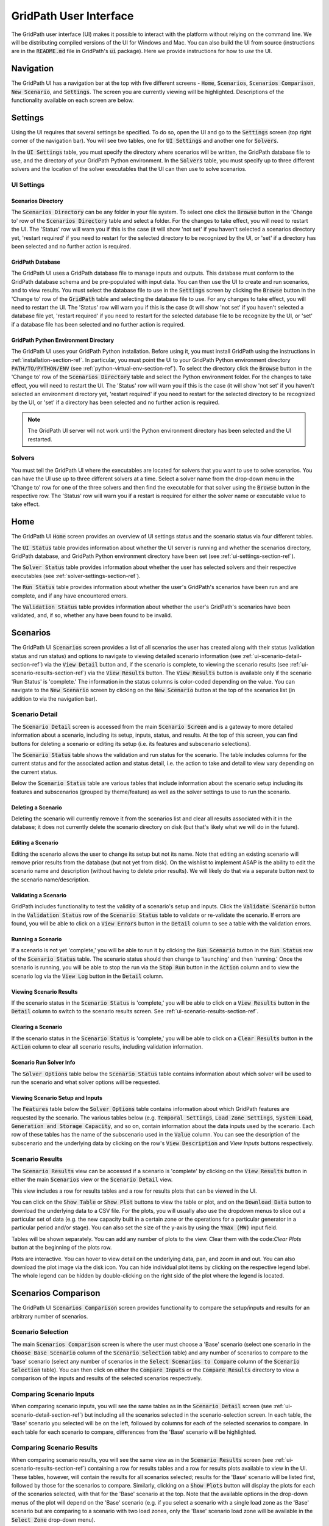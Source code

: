 #######################
GridPath User Interface
#######################

The GridPath user interface (UI) makes it possible to interact with the
platform without relying on the command line. We will be distributing compiled
versions of the UI for Windows and Mac. You can also build the UI from
source (instructions are in the :code:`README.md` file in GridPath's
:code:`ui` package). Here we provide instructions for how to *use* the UI.


**********
Navigation
**********

The GridPath UI has a navigation bar at the top with five different screens
- :code:`Home`, :code:`Scenarios`, :code:`Scenarios Comparison`, :code:`New
Scenario`, and :code:`Settings`. The screen you are currently viewing will
be highlighted. Descriptions of the functionality available on each screen
are below.


********
Settings
********

Using the UI requires that several settings be specified. To do so, open the
UI and go to the :code:`Settings` screen (top right corner of the navigation
bar). You will see two tables, one for :code:`UI Settings` and another one for
:code:`Solvers`.

In the :code:`UI Settings` table, you must specify the directory where
scenarios will be written, the GridPath database file to use, and the
directory of your GridPath Python environment. In the :code:`Solvers` table,
you must specify up to three different solvers and the location of the
solver executables that the UI can then use to solve scenarios.

.. _ui-settings-section-ref:

UI Settings
***********

Scenarios Directory
===================

The :code:`Scenarios Directory` can be any folder in your file system. To
select one click the :code:`Browse` button in the 'Change to' row of the
:code:`Scenarios Directory` table and select a folder. For the changes to
take effect, you will need to restart the UI. The 'Status' row will warn you
if this is the case (it will show 'not set' if you haven't selected a
scenarios directory yet, 'restart required' if you need to restart for the
selected directory to be recognized by the UI, or 'set' if a directory has
been selected and no further action is required.

GridPath Database
=================

The GridPath UI uses a GridPath database file to manage inputs and outputs.
This database must conform to the GridPath database schema and be
pre-populated with input data. You can then use the UI to create and run
scenarios, and to view results. You must select the database file to use in
the :code:`Settings` screen by clicking the :code:`Browse` button in the
'Change to' row of the :code:`GridPath` table and selecting the database file
to use. For any changes to take effect, you will need to restart the UI. The
'Status' row will warn you if this is the case (it will show 'not set' if
you haven't selected a database file yet, 'restart required' if you
need to restart for the selected database file to be recognize by the UI, or
'set' if a database file has been selected and no further action is required.

GridPath Python Environment Directory
=====================================

The GridPath UI uses your GridPath Python installation. Before using it, you
must install GridPath using the instructions in
:ref:`installation-section-ref`. In particular, you must point the UI to
your GridPath Python environment directory :code:`PATH/TO/PYTHON/ENV` (see
:ref:`python-virtual-env-section-ref`). To select the directory click the
:code:`Browse` button in the 'Change to' row of the :code:`Scenarios
Directory` table and select the Python environment folder. For the changes to
take effect, you will need to restart the UI. The 'Status' row will warn you
if this is the case (it will show 'not set' if you haven't selected
an environment directory yet, 'restart required' if you need to restart for the
selected directory to be recognized by the UI, or 'set' if a directory has
been selected and no further action is required.

.. Note:: The GridPath UI server will not work until the Python environment
    directory has been selected and the UI restarted.

.. image:: ../graphics/ui_ui_settings.png

.. _solver-settings-section-ref:

Solvers
*******
You must tell the GridPath UI where the executables are located for solvers
that you want to use to solve scenarios. You can have the UI use up to three
different solvers at a time. Select a solver name from the drop-down menu in
the 'Change to' row for one of the three solvers and then find the
executable for that solver using the :code:`Browse` button in the respective
row. The 'Status' row will warn you if a restart is required for either the
solver name or executable value to take effect.

.. image:: ../graphics/ui_solver_settings.png

****
Home
****

The GridPath UI :code:`Home` screen provides an overview of UI settings status
and the scenario status via four different tables.

The :code:`UI Status` table provides information about whether the UI server
is running and whether the scenarios directory, GridPath database, and
GridPath Python environment directory have been set (see
:ref:`ui-settings-section-ref`).

The :code:`Solver Status` table provides information about whether the user
has selected solvers and their respective executables (see
:ref:`solver-settings-section-ref`).

The :code:`Run Status` table provides information about whether the user's
GridPath's scenarios have been run and are complete, and if any have
encountered errors.

The :code:`Validation Status` table provides information about whether the
user's GridPath's scenarios have been validated, and, if so, whether any
have been found to be invalid.

.. image:: ../graphics/ui_home_screen.png


*********
Scenarios
*********

The GridPath UI :code:`Scenarios` screen provides a list of all scenarios the
user has created along with their status (validation status and run status)
and options to navigate to viewing detailed scenario information (see
:ref:`ui-scenario-detail-section-ref`) via the :code:`View Detail` button
and, if the scenario is complete, to viewing the scenario results (see
:ref:`ui-scenario-results-section-ref`) via the :code:`View Results` button.
The :code:`View Results` button is available only if the scenario 'Run
Status' is 'complete.' The information in the status columns is color-coded
depending on the value. You can navigate to the :code:`New Scenario` screen
by clicking on the :code:`New Scenario` button at the top of the scenarios
list (in addition to via the navigation bar).

.. _ui-scenario-detail-section-ref:

Scenario Detail
***************

The :code:`Scenario Detail` screen is accessed from the main :code:`Scenario
Screen` and is a gateway to more detailed information
about a scenario, including its setup, inputs, status, and results. At the top
of this screen, you can find buttons for deleting a scenario or editing its
setup (i.e. its features and subscenario selections).

The :code:`Scenario Status` table shows the validation and run status for
the scenario. The table includes columns for the current status and for the
associated action and status detail, i.e. the action to take and detail to
view vary depending on the current status.

Below the :code:`Scenario Status` table are various tables that include
information about the scenario setup including its features and subscenarios
(grouped by theme/feature) as well as the solver settings to use to run the
scenario.

Deleting a Scenario
===================

Deleting the scenario will currently remove it from the scenarios list and
clear all results associated with it in the database; it does not currently
delete the scenario directory on disk (but that's likely what we will do in
the future).

Editing a Scenario
==================

Editing the scenario allows the user to change its setup but not its name.
Note that editing an existing scenario will remove prior results from the
database (but not yet from disk). On the wishlist to implement ASAP is the
ability to edit the scenario name and description (without having to delete
prior results). We will likely do that via a separate button next to the
scenario name/description.

Validating a Scenario
=====================

GridPath includes functionality to test the validity of a scenario's setup
and inputs. Click the :code:`Validate Scenario` button in the
:code:`Validation Status` row of the :code:`Scenario Status` table to
validate or re-validate the scenario. If errors are found, you will be able
to click on a :code:`View Errors` button in the :code:`Detail` column to see
a table with the validation errors.

Running a Scenario
==================
If a scenario is not yet 'complete,' you will be able to run it by clicking the
:code:`Run Scenario` button in the :code:`Run Status` row of the
:code:`Scenario Status` table. The scenario status should then change to
'launching' and then 'running.' Once the scenario is running, you will be
able to stop the run via the :code:`Stop Run` button in the :code:`Action`
column and to view the scenario log via the :code:`View Log` button in the
:code:`Detail` column.

Viewing Scenario Results
========================
If the scenario status in the :code:`Scenario Status` is 'complete,' you
will be able to click on a :code:`View Results` button in the :code:`Detail`
column to switch to the scenario results screen. See
:ref:`ui-scenario-results-section-ref`.

Clearing a Scenario
===================
If the scenario status in the :code:`Scenario Status` is 'complete,' you
will be able to click on a :code:`Clear Results` button in the :code:`Action`
column to clear all scenario results, including validation information.

Scenario Run Solver Info
========================
The :code:`Solver Options` table below the :code:`Scenario Status` table
contains information about which solver will be used to run the scenario and
what solver options will be requested.

Viewing Scenario Setup and Inputs
=================================
The :code:`Features` table below the :code:`Solver Options` table contains
information about which GridPath features are requested by the scenario. The
various tables below (e.g. :code:`Temporal Settings`, :code:`Load Zone
Settings`, :code:`System Load`, :code:`Generation and Storage Capacity`, and
so on, contain information about the data inputs used by the scenario. Each
row of these tables has the name of the subscenario used in the
:code:`Value` column. You can see the description of the subscenario and the
underlying data by clicking on the row's :code:`View Description` and `View
Inputs` buttons respectively.


.. _ui-scenario-results-section-ref:

Scenario Results
****************

The :code:`Scenario Results` view can be accessed if a scenario is
'complete' by clicking on the :code:`View Results` button in either the main
:code:`Scenarios` view or the :code:`Scenario Detail` view.

This view includes a row for results tables and a row for results plots that
can be viewed in the UI.

You can click on the :code:`Show Table` or :code:`Show Plot` buttons to view
the table or plot, and on the :code:`Download Data` button to download the
underlying data to a CSV file. For the plots, you will usually also use the
dropdown menus to slice out a particular set of data (e.g. the new capacity
built in a certain zone or the operations for a particular generator in a
particular period and/or stage). You can also set the size of the y-axis by
using the :code:`Ymax (MW)` input field.

Tables will be shown separately. You can add any number of plots to the view.
Clear them with the code:`Clear Plots` button at the beginning of the plots
row.

Plots are interactive. You can hover to view detail on the underlying data,
pan, and zoom in and out. You can also download the plot image via the disk
icon. You can hide individual plot items by clicking on the respective
legend label. The whole legend can be hidden by double-clicking on the right
side of the plot where the legend is located.


********************
Scenarios Comparison
********************

The GridPath UI :code:`Scenarios Comparison` screen provides functionality
to compare the setup/inputs and results for an arbitrary number of scenarios.

Scenario Selection
******************
The main :code:`Scenarios Comparison` screen is where the user must choose a
'Base' scenario (select one scenario in the :code:`Choose Base Scenario`
column of the :code:`Scenario Selection` table) and any number of scenarios
to compare to the 'base' scenario (select any number of scenarios in the
:code:`Select Scenarios to Compare` column of the :code:`Scenario Selection`
table). You can then click on either the :code:`Compare Inputs` or the
:code:`Compare Results` directory to view a comparison of the inputs and
results of the selected scenarios respectively.

Comparing Scenario Inputs
*************************
When comparing scenario inputs, you will see the same tables as in the
:code:`Scenario Detail` screen (see :ref:`ui-scenario-detail-section-ref`)
but including all the scenarios selected in the scenario-selection screen.
In each table, the 'Base' scenario you selected will be on the left,
followed by columns for each of the selected scenarios to compare. In each
table for each scenario to compare, differences from the 'Base' scenario
will be highlighted.

Comparing Scenario Results
**************************
When comparing scenario results, you will see the same view as in the
:code:`Scenario Results` screen (see :ref:`ui-scenario-results-section-ref`)
containing a row for results tables and a row for results plots available to
view in the UI. These tables, however, will contain the results for all
scenarios selected; results for the 'Base' scenario will be listed first,
followed by those for the scenarios to compare. Similarly, clicking on a
:code:`Show Plots` button will display the plots for each of the scenarios
selected, with that for the 'Base' scenario at the top. Note that the
available options in the drop-down menus of the plot will depend on the
'Base' scenario (e.g. if you select a scenario with a single load zone as
the 'Base' scenario but are comparing to a scenario with two load zones,
only the 'Base' scenario load zone will be available in the :code:`Select
Zone` drop-down menu).

************
New Scenario
************

The GridPath UI :code:`New Scenario` screen makes it possible to create a
new scenario via the UI. This view looks similar to the :code:`Scenario
Detail` screen (see :ref:`ui-scenario-detail-section-ref`) but the user must
populate the values in the various scenario-detail tables. You can
pre-populate all fields based on an existing scenario by selecting a
scenario name and clicking the :code:`Populate from Scenario` button, the
adding a name and description for the new scenario, and changing any inputs
from the pre-populated values.

.. note:: New scenario names cannot have white spaces at this stage.
